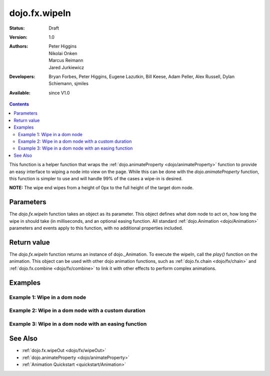 .. _dojo/fx/wipeIn:

dojo.fx.wipeIn
==============

:Status: Draft
:Version: 1.0
:Authors: Peter Higgins, Nikolai Onken, Marcus Reimann, Jared Jurkiewicz
:Developers: Bryan Forbes, Peter Higgins, Eugene Lazutkin, Bill Keese, Adam Peller, Alex Russell, Dylan Schiemann, sjmiles
:Available: since V1.0

.. contents::
    :depth: 2

This function is a helper function that wraps the :ref:`dojo.animateProperty <dojo/animateProperty>` function to provide an easy interface to wiping a node into view on the page.  While this can be done with the *dojo.animateProperty* function, this function is simpler to use and will handle 99% of the cases a wipe-in is desired.

**NOTE:** The wipe end wipes from a height of 0px to the full height of the target dom node.

==========
Parameters
==========

The *dojo.fx.wipeIn* function takes an object as its parameter.  This object defines what dom node to act on, how long the wipe in should take (in milliseconds, and an optional easing function. All standard :ref:`dojo.Animation <dojo/Animation>` parameters and events apply to this function, with no additional properties included.

============
Return value
============

The *dojo.fx.wipeIn* function returns an instance of dojo._Animation.  To execute the wipeIn, call the *play()* function on the animation.  This object can be used with other dojo animation functions, such as :ref:`dojo.fx.chain <dojo/fx/chain>` and :ref:`dojo.fx.combine <dojo/fx/combine>` to link it with other effects to perform complex animations.

========
Examples
========

Example 1:  Wipe in a dom node
------------------------------

.. code-example ::
  
  .. js ::

    <script>
      dojo.require("dijit.form.Button");
      dojo.require("dojo.fx");
      function basicWipeinSetup(){
         //Function linked to the button to trigger the wipe.
         function wipeIt() {
            dojo.style("basicWipeNode", "display", "none");
            var wipeArgs = {
              node: "basicWipeNode"
            };
            dojo.fx.wipeIn(wipeArgs).play();
         }
         dojo.connect(dijit.byId("basicWipeButton"), "onClick", wipeIt);
      }
      dojo.ready(basicWipeinSetup);
    </script>

  .. html ::

    <button data-dojo-type="dijit.form.Button" id="basicWipeButton">Wipe It In!</button>
    <div id="basicWipeNode" style="width: 200px; background-color: red; display: none;">
      <b>This is a container of random content to wipe in!</b>
    </div>


Example 2:  Wipe in a dom node with a custom duration
-----------------------------------------------------

.. code-example ::
  
  .. js ::

    <script>
      dojo.require("dijit.form.Button");
      dojo.require("dojo.fx");
      function basicWipeinSetup1(){
         //Function linked to the button to trigger the wipe.
         function wipeIt() {
            dojo.style("basicWipeNode1", "display", "none");
            var wipeArgs = {
              node: "basicWipeNode1",
              duration: 5000
            };
            dojo.fx.wipeIn(wipeArgs).play();
         }
         dojo.connect(dijit.byId("basicWipeButton1"), "onClick", wipeIt);
      }
      dojo.ready(basicWipeinSetup1);
    </script>

  .. html ::

    <button data-dojo-type="dijit.form.Button" id="basicWipeButton1">Wipe It In!</button>
    <div id="basicWipeNode1" style="width: 200px; background-color: red; display: none;">
      <b>This is a container of random content to wipe in slowly!</b>
    </div>



Example 3:  Wipe in a dom node with an easing function
------------------------------------------------------

.. code-example ::
  
  .. js ::

    <script>
      dojo.require("dijit.form.Button");
      dojo.require("dojo.fx");
      dojo.require("dojo.fx.easing");
      function basicWipeinSetup2(){
         //Function linked to the button to trigger the wipe.
         function wipeIt() {
            dojo.style("basicWipeNode2", "display", "none");
            var wipeArgs = {
              node: "basicWipeNode2",
              duration: 5000,
              easing: dojo.fx.easing.expoOut
            };
            dojo.fx.wipeIn(wipeArgs).play();
         }
         dojo.connect(dijit.byId("basicWipeButton2"), "onClick", wipeIt);
      }
      dojo.ready(basicWipeinSetup2);
    </script>

  .. html ::

    <button data-dojo-type="dijit.form.Button" id="basicWipeButton2">Wipe It In!</button>
    <div id="basicWipeNode2" style="width: 200px; background-color: red; display: none;">
      <b>This is a container of random content to wipe in slowly with the expoOut easing!</b>
    </div>

========
See Also
========

* :ref:`dojo.fx.wipeOut <dojo/fx/wipeOut>`
* :ref:`dojo.animateProperty <dojo/animateProperty>`
* :ref:`Animation Quickstart <quickstart/Animation>`
